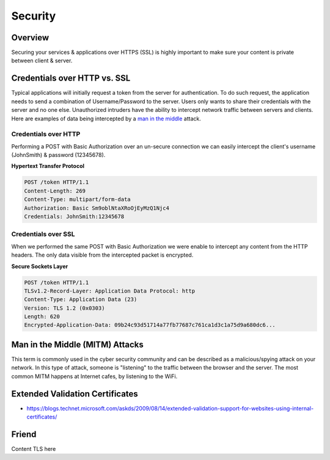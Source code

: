 Security
========

Overview
--------

Securing your services & applications over HTTPS (SSL) is highly important
to make sure your content is private between client & server.

Credentials over HTTP vs. SSL
-----------------------------

Typical applications will initially request a token from the server for authentication.
To do such request, the application needs to send a combination of Username/Password
to the server. Users only wants to share their credentials with the server and
no one else. Unauthorized intruders have the ability to intercept network traffic
between servers and clients. Here are examples of data being intercepted
by a `man in the middle <#man-in-the-middle-mitm-attacks>`_ attack.

Credentials over HTTP
~~~~~~~~~~~~~~~~~~~~~

Performing a POST with Basic Authorization over an un-secure connection we can easily intercept the client's username (JohnSmith) & password (12345678).

**Hypertext Transfer Protocol**

.. sourcecode:: http

  POST /token HTTP/1.1
  Content-Length: 269
  Content-Type: multipart/form-data
  Authorization: Basic Sm9oblNtaXRoOjEyMzQ1Njc4
  Credentials: JohnSmith:12345678

Credentials over SSL
~~~~~~~~~~~~~~~~~~~~

When we performed the same POST with Basic Authorization we were enable to intercept any content from the HTTP headers. The only data visible from the intercepted packet is encrypted.

**Secure Sockets Layer**

.. sourcecode:: http

  POST /token HTTP/1.1
  TLSv1.2-Record-Layer: Application Data Protocol: http
  Content-Type: Application Data (23)
  Version: TLS 1.2 (0x0303)
  Length: 620
  Encrypted-Application-Data: 09b24c93d51714a77fb77687c761ca1d3c1a75d9a680dc6...

Man in the Middle (MITM) Attacks
--------------------------------

This term is commonly used in the cyber security community and can be described as a malicious/spying attack on your network. In this type of attack, someone is "listening" to the traffic between the browser and the server. The most common MITM happens at Internet cafes, by listening to the WiFi.

Extended Validation Certificates
--------------------------------

- https://blogs.technet.microsoft.com/askds/2009/08/14/extended-validation-support-for-websites-using-internal-certificates/

Friend
-------

Content TLS here
